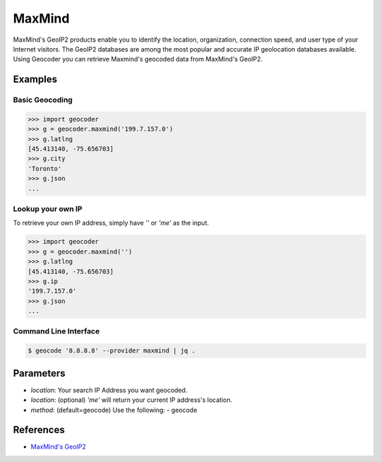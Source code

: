 MaxMind
=======

MaxMind's GeoIP2 products enable you to identify the location,
organization, connection speed, and user type of your Internet
visitors. The GeoIP2 databases are among the most popular and
accurate IP geolocation databases available.
Using Geocoder you can retrieve Maxmind's geocoded data from MaxMind's GeoIP2.

Examples
~~~~~~~~

Basic Geocoding
---------------

.. code-block:: python

    >>> import geocoder
    >>> g = geocoder.maxmind('199.7.157.0')
    >>> g.latlng
    [45.413140, -75.656703]
    >>> g.city
    'Toronto'
    >>> g.json
    ...

Lookup your own IP
------------------

To retrieve your own IP address, simply have `''` or `'me'` as the input.

.. code-block:: python

    >>> import geocoder
    >>> g = geocoder.maxmind('')
    >>> g.latlng
    [45.413140, -75.656703]
    >>> g.ip
    '199.7.157.0'
    >>> g.json
    ...


Command Line Interface
----------------------

.. code-block:: bash

    $ geocode '8.8.8.8' --provider maxmind | jq .

Parameters
~~~~~~~~~~

- `location`: Your search IP Address you want geocoded.
- `location`: (optional) `'me'` will return your current IP address's location.
- `method`: (default=geocode) Use the following:
  - geocode

References
~~~~~~~~~~

- `MaxMind's GeoIP2 <https://www.maxmind.com/en/geolocation_landing>`_